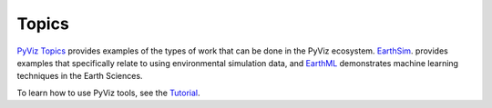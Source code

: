******
Topics
******

`PyViz Topics <https://examples.pyviz.org>`_ provides examples of the types
of work that can be done in the PyViz ecosystem. `EarthSim <https://earthsim.pyviz.org>`_.
provides examples that specifically relate to using environmental simulation data,
and `EarthML <https://earthml.pyviz.org>`_ demonstrates machine learning techniques
in the Earth Sciences.

To learn how to use PyViz tools, see the `Tutorial <../tutorial>`_.
